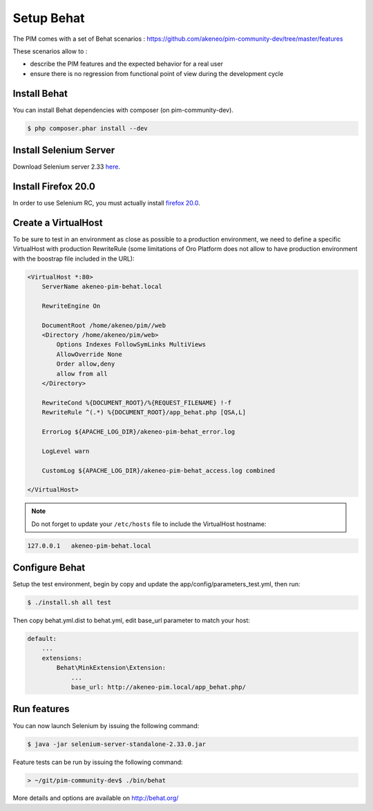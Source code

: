 Setup Behat
===========

.. image:: /_themes/akeneo/static/behat-logo.png
   :width: 150
   :alt: Behat logo
   :target: http://behat.org/

The PIM comes with a set of Behat scenarios : https://github.com/akeneo/pim-community-dev/tree/master/features

These scenarios allow to :

* describe the PIM features and the expected behavior for a real user
* ensure there is no regression from functional point of view during the development cycle

Install Behat
-------------
You can install Behat dependencies with composer (on pim-community-dev).

.. code-block:: bash

  $ php composer.phar install --dev


Install Selenium Server
-----------------------
Download Selenium server 2.33 `here`_.

.. _here: http://docs.seleniumhq.org/download/

Install Firefox 20.0
--------------------
In order to use Selenium RC, you must actually install `firefox 20.0`_.

.. _firefox 20.0: http://ftp.mozilla.org/pub/mozilla.org/firefox/releases/20.0.1/

Create a VirtualHost
--------------------
To be sure to test in an environment as close as possible to a production environment,
we need to define a specific VirtualHost with production RewriteRule (some limitations
of Oro Platform does not allow to have production environment with the boostrap file
included in the URL):

.. code-block:: apache

    <VirtualHost *:80>
        ServerName akeneo-pim-behat.local

        RewriteEngine On

        DocumentRoot /home/akeneo/pim//web
        <Directory /home/akeneo/pim/web>
            Options Indexes FollowSymLinks MultiViews
            AllowOverride None
            Order allow,deny
            allow from all
        </Directory>

        RewriteCond %{DOCUMENT_ROOT}/%{REQUEST_FILENAME} !-f
        RewriteRule ^(.*) %{DOCUMENT_ROOT}/app_behat.php [QSA,L]

        ErrorLog ${APACHE_LOG_DIR}/akeneo-pim-behat_error.log

        LogLevel warn

        CustomLog ${APACHE_LOG_DIR}/akeneo-pim-behat_access.log combined

    </VirtualHost>

.. note::

    Do not forget to update your ``/etc/hosts`` file to include the VirtualHost hostname:

.. code-block:: bash

    127.0.0.1   akeneo-pim-behat.local


Configure Behat
---------------

Setup the test environment, begin by copy and update the app/config/parameters_test.yml, then run:

.. code-block:: bash

    $ ./install.sh all test

Then copy behat.yml.dist to behat.yml, edit base_url parameter to match your host:

.. code-block:: yaml

    default:
        ...
        extensions:
            Behat\MinkExtension\Extension:
                ...
                base_url: http://akeneo-pim.local/app_behat.php/

Run features
------------

You can now launch Selenium by issuing the following command:

.. code-block:: bash

  $ java -jar selenium-server-standalone-2.33.0.jar


Feature tests can be run by issuing the following command:

.. code-block:: bash

  > ~/git/pim-community-dev$ ./bin/behat

More details and options are available on http://behat.org/
